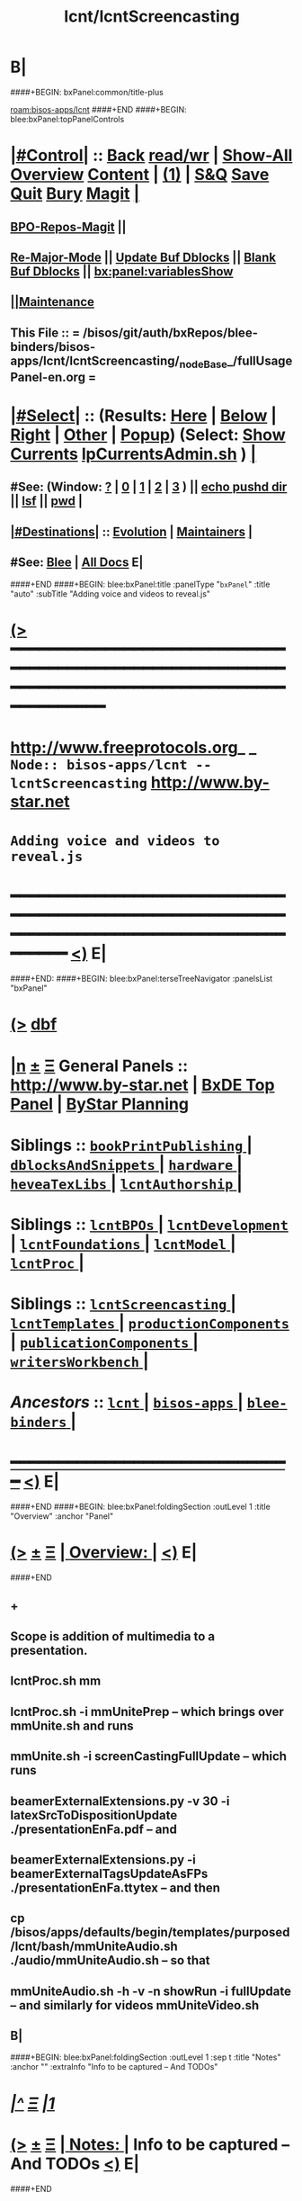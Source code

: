 * B|
####+BEGIN: bxPanel:common/title-plus
#+title: lcnt/lcntScreencasting
#+roam_tags: branch
#+roam_key: bisos-apps/lcnt/lcntScreencasting
[[roam:bisos-apps/lcnt]]
####+END
####+BEGIN: blee:bxPanel:topPanelControls
*  [[elisp:(org-cycle)][|#Control|]] :: [[elisp:(blee:bnsm:menu-back)][Back]] [[elisp:(toggle-read-only)][read/wr]] | [[elisp:(show-all)][Show-All]]  [[elisp:(org-shifttab)][Overview]]  [[elisp:(progn (org-shifttab) (org-content))][Content]] | [[elisp:(delete-other-windows)][(1)]] | [[elisp:(progn (save-buffer) (kill-buffer))][S&Q]] [[elisp:(save-buffer)][Save]] [[elisp:(kill-buffer)][Quit]] [[elisp:(bury-buffer)][Bury]]  [[elisp:(magit)][Magit]]  [[elisp:(org-cycle)][| ]]
**  [[elisp:(bap:magit:bisos:current-bpo-repos/visit)][BPO-Repos-Magit]] ||
**  [[elisp:(blee:buf:re-major-mode)][Re-Major-Mode]] ||  [[elisp:(org-dblock-update-buffer-bx)][Update Buf Dblocks]] || [[elisp:(org-dblock-bx-blank-buffer)][Blank Buf Dblocks]] || [[elisp:(bx:panel:variablesShow)][bx:panel:variablesShow]]
**  [[elisp:(blee:menu-sel:comeega:maintenance:popupMenu)][||Maintenance]]
**  This File :: *= /bisos/git/auth/bxRepos/blee-binders/bisos-apps/lcnt/lcntScreencasting/_nodeBase_/fullUsagePanel-en.org =*
*  [[elisp:(org-cycle)][|#Select|]]  :: (Results: [[elisp:(blee:bnsm:results-here)][Here]] | [[elisp:(blee:bnsm:results-split-below)][Below]] | [[elisp:(blee:bnsm:results-split-right)][Right]] | [[elisp:(blee:bnsm:results-other)][Other]] | [[elisp:(blee:bnsm:results-popup)][Popup]]) (Select:  [[elisp:(lsip-local-run-command "lpCurrentsAdmin.sh -i currentsGetThenShow")][Show Currents]]  [[elisp:(lsip-local-run-command "lpCurrentsAdmin.sh")][lpCurrentsAdmin.sh]] ) [[elisp:(org-cycle)][| ]]
**  #See:  (Window: [[elisp:(blee:bnsm:results-window-show)][?]] | [[elisp:(blee:bnsm:results-window-set 0)][0]] | [[elisp:(blee:bnsm:results-window-set 1)][1]] | [[elisp:(blee:bnsm:results-window-set 2)][2]] | [[elisp:(blee:bnsm:results-window-set 3)][3]] ) || [[elisp:(lsip-local-run-command-here "echo pushd dest")][echo pushd dir]] || [[elisp:(lsip-local-run-command-here "lsf")][lsf]] || [[elisp:(lsip-local-run-command-here "pwd")][pwd]] |
**  [[elisp:(org-cycle)][|#Destinations|]] :: [[Evolution]] | [[Maintainers]]  [[elisp:(org-cycle)][| ]]
**  #See:  [[elisp:(bx:bnsm:top:panel-blee)][Blee]] | [[elisp:(bx:bnsm:top:panel-listOfDocs)][All Docs]]  E|
####+END
####+BEGIN: blee:bxPanel:title :panelType "=bxPanel=" :title "auto" :subTitle "Adding voice and videos to reveal.js"
* [[elisp:(show-all)][(>]] ━━━━━━━━━━━━━━━━━━━━━━━━━━━━━━━━━━━━━━━━━━━━━━━━━━━━━━━━━━━━━━━━━━━━━━━━━━━━━━━━━━━━━━━━━━━━━━━━━
*   [[img-link:file:/bisos/blee/env/images/fpfByStarElipseTop-50.png][http://www.freeprotocols.org]]_ _   ~Node:: bisos-apps/lcnt -- lcntScreencasting~   [[img-link:file:/bisos/blee/env/images/fpfByStarElipseBottom-50.png][http://www.by-star.net]]
*                                       ~Adding voice and videos to reveal.js~
* ━━━━━━━━━━━━━━━━━━━━━━━━━━━━━━━━━━━━━━━━━━━━━━━━━━━━━━━━━━━━━━━━━━━━━━━━━━━━━━━━━━━━━━━━━━━━━  [[elisp:(org-shifttab)][<)]] E|
####+END:
####+BEGIN: blee:bxPanel:terseTreeNavigator :panelsList "bxPanel"
* [[elisp:(show-all)][(>]] [[elisp:(describe-function 'org-dblock-write:blee:bxPanel:terseTreeNavigator)][dbf]]
* [[elisp:(show-all)][|n]]  _[[elisp:(blee:menu-sel:outline:popupMenu)][±]]_  _[[elisp:(blee:menu-sel:navigation:popupMenu)][Ξ]]_   General Panels ::   [[img-link:file:/bisos/blee/env/images/bystarInside.jpg][http://www.by-star.net]] *|*  [[elisp:(find-file "/libre/ByStar/InitialTemplates/activeDocs/listOfDocs/fullUsagePanel-en.org")][BxDE Top Panel]] *|* [[elisp:(blee:bnsm:panel-goto "/libre/ByStar/InitialTemplates/activeDocs/planning/Main")][ByStar Planning]]

*   *Siblings*   :: [[elisp:(blee:bnsm:panel-goto "/bisos/git/auth/bxRepos/blee-binders/bisos-apps/lcnt/bookPrintPublishing/_nodeBase_")][ =bookPrintPublishing= ]] *|* [[elisp:(blee:bnsm:panel-goto "/bisos/git/auth/bxRepos/blee-binders/bisos-apps/lcnt/dblocksAndSnippets/_nodeBase_")][ =dblocksAndSnippets= ]] *|* [[elisp:(blee:bnsm:panel-goto "/bisos/git/auth/bxRepos/blee-binders/bisos-apps/lcnt/hardware/_nodeBase_")][ =hardware= ]] *|* [[elisp:(blee:bnsm:panel-goto "/bisos/git/auth/bxRepos/blee-binders/bisos-apps/lcnt/heveaTexLibs/_nodeBase_")][ =heveaTexLibs= ]] *|* [[elisp:(blee:bnsm:panel-goto "/bisos/git/auth/bxRepos/blee-binders/bisos-apps/lcnt/lcntAuthorship/_nodeBase_")][ =lcntAuthorship= ]] *|*
*   *Siblings*   :: [[elisp:(blee:bnsm:panel-goto "/bisos/git/auth/bxRepos/blee-binders/bisos-apps/lcnt/lcntBPOs/_nodeBase_")][ =lcntBPOs= ]] *|* [[elisp:(blee:bnsm:panel-goto "/bisos/git/auth/bxRepos/blee-binders/bisos-apps/lcnt/lcntDevelopment/_nodeBase_")][ =lcntDevelopment= ]] *|* [[elisp:(blee:bnsm:panel-goto "/bisos/git/auth/bxRepos/blee-binders/bisos-apps/lcnt/lcntFoundations/_nodeBase_")][ =lcntFoundations= ]] *|* [[elisp:(blee:bnsm:panel-goto "/bisos/git/auth/bxRepos/blee-binders/bisos-apps/lcnt/lcntModel/_nodeBase_")][ =lcntModel= ]] *|* [[elisp:(blee:bnsm:panel-goto "/bisos/git/auth/bxRepos/blee-binders/bisos-apps/lcnt/lcntProc/_nodeBase_")][ =lcntProc= ]] *|*
*   *Siblings*   :: [[elisp:(blee:bnsm:panel-goto "/bisos/git/auth/bxRepos/blee-binders/bisos-apps/lcnt/lcntScreencasting/_nodeBase_")][ =lcntScreencasting= ]] *|* [[elisp:(blee:bnsm:panel-goto "/bisos/git/auth/bxRepos/blee-binders/bisos-apps/lcnt/lcntTemplates/_nodeBase_")][ =lcntTemplates= ]] *|* [[elisp:(blee:bnsm:panel-goto "/bisos/git/auth/bxRepos/blee-binders/bisos-apps/lcnt/productionComponents/_nodeBase_")][ =productionComponents= ]] *|* [[elisp:(blee:bnsm:panel-goto "/bisos/git/auth/bxRepos/blee-binders/bisos-apps/lcnt/publicationComponents/_nodeBase_")][ =publicationComponents= ]] *|* [[elisp:(blee:bnsm:panel-goto "/bisos/git/auth/bxRepos/blee-binders/bisos-apps/lcnt/writersWorkbench/_nodeBase_")][ =writersWorkbench= ]] *|*
*   /Ancestors/  :: [[elisp:(blee:bnsm:panel-goto "/bisos/git/auth/bxRepos/blee-binders/bisos-apps/lcnt/_nodeBase_")][ =lcnt= ]] *|* [[elisp:(blee:bnsm:panel-goto "/bisos/git/auth/bxRepos/blee-binders/bisos-apps/_nodeBase_")][ =bisos-apps= ]] *|* [[elisp:(blee:bnsm:panel-goto "/bisos/git/auth/bxRepos/blee-binders/_nodeBase_")][ =blee-binders= ]] *|*
*                                   _━━━━━━━━━━━━━━━━━━━━━━━━━━━━━━_                          [[elisp:(org-shifttab)][<)]] E|
####+END
####+BEGIN: blee:bxPanel:foldingSection :outLevel 1 :title "Overview" :anchor "Panel"
* [[elisp:(show-all)][(>]]  _[[elisp:(blee:menu-sel:outline:popupMenu)][±]]_  _[[elisp:(blee:menu-sel:navigation:popupMenu)][Ξ]]_       [[elisp:(outline-show-subtree+toggle)][| *Overview:* |]] <<Panel>>   [[elisp:(org-shifttab)][<)]] E|
####+END
** +
** Scope is addition of multimedia to a presentation.
** lcntProc.sh mm
** lcntProc.sh  -i mmUnitePrep  -- which brings over mmUnite.sh and runs
** mmUnite.sh -i screenCastingFullUpdate -- which runs
** beamerExternalExtensions.py -v 30 -i latexSrcToDispositionUpdate ./presentationEnFa.pdf -- and
** beamerExternalExtensions.py -i beamerExternalTagsUpdateAsFPs ./presentationEnFa.ttytex -- and then
** cp /bisos/apps/defaults/begin/templates/purposed/lcnt/bash/mmUniteAudio.sh ./audio/mmUniteAudio.sh -- so that
** mmUniteAudio.sh -h -v -n showRun -i fullUpdate -- and similarly for videos mmUniteVideo.sh
** B|
####+BEGIN: blee:bxPanel:foldingSection :outLevel 1 :sep t :title "Notes" :anchor "" :extraInfo "Info to be captured -- And TODOs"
* /[[elisp:(beginning-of-buffer)][|^]]  [[elisp:(blee:menu-sel:navigation:popupMenu)][Ξ]] [[elisp:(delete-other-windows)][|1]]/
* [[elisp:(show-all)][(>]]  _[[elisp:(blee:menu-sel:outline:popupMenu)][±]]_  _[[elisp:(blee:menu-sel:navigation:popupMenu)][Ξ]]_       [[elisp:(outline-show-subtree+toggle)][| *Notes:* |]]  Info to be captured -- And TODOs  [[elisp:(org-shifttab)][<)]] E|
####+END
** +
** Verify prior use of pdftk
** Capture this -- https://www.wjst.de/blog/sciencesurf/2019/11/how-to-include-a-pdf-in-reveal-js/
** DONE In productionCompnents, create ffmpeg
** DONE In productionCompnents, create kdenlive
** TODO Create a lcntSnippets.
** B|
####+BEGIN: blee:bxPanel:foldingSection :outLevel 0 :sep t :title "See Also" :anchor "" :extraInfo "Related and Relevant Panels"
* /[[elisp:(beginning-of-buffer)][|^]]  [[elisp:(blee:menu-sel:navigation:popupMenu)][Ξ]] [[elisp:(delete-other-windows)][|1]]/
* [[elisp:(show-all)][(>]]  _[[elisp:(blee:menu-sel:outline:popupMenu)][±]]_  _[[elisp:(blee:menu-sel:navigation:popupMenu)][Ξ]]_     [[elisp:(outline-show-subtree+toggle)][| _See Also_: |]]  Related and Relevant Panels  [[elisp:(org-shifttab)][<)]] E|
####+END
####+BEGIN: blee:bxPanel:linkWithTreeElem :agenda nil :sep nil :outLevel 2 :model "auto" :foldDesc "OBS Panel" :destDesc "auto" :dest "/bisos/git/auth/bxRepos/blee-binders/bisos-apps/lcnt/productionComponents/OBS/_nodeBase_"
* [[elisp:(show-all)][(>]] [[elisp:(blee:menu-sel:outline:popupMenu)][+-]] [[elisp:(blee:menu-sel:navigation:popupMenu)][==]] [[elisp:(blee:bnsm:panel-goto "/bisos/git/auth/bxRepos/blee-binders/bisos-apps/lcnt/productionComponents/OBS/_nodeBase_")][@ ~OBS~ @]]   ::  <<OBS Panel>> [[elisp:(org-cycle)][| *=* |]] [[elisp:(org-shifttab)][<)]] E|
####+END
####+BEGIN: blee:bxPanel:linkWithTreeElem :agenda nil :sep nil :outLevel 2 :model "auto" :foldDesc "OBS Video Capture Panel" :destDesc "auto" :dest "/bisos/git/auth/bxRepos/blee-binders/desktop/multimedia/video-capture/_nodeBase_"
* [[elisp:(show-all)][(>]] [[elisp:(blee:menu-sel:outline:popupMenu)][+-]] [[elisp:(blee:menu-sel:navigation:popupMenu)][==]] [[elisp:(blee:bnsm:panel-goto "/bisos/git/auth/bxRepos/blee-binders/desktop/multimedia/video-capture/_nodeBase_")][@ ~video-capture~ @]]   ::  <<OBS Video Capture Panel>> [[elisp:(org-cycle)][| *=* |]] [[elisp:(org-shifttab)][<)]] E|
####+END
####+BEGIN: blee:bxPanel:foldingSection :outLevel 1 :sep t :title "Initialize MultiMedia Env With lcntProc.sh  -i mmUnitePrep" :anchor "" :extraInfo "adds mmUnite.sh"
* /[[elisp:(beginning-of-buffer)][|^]]  [[elisp:(blee:menu-sel:navigation:popupMenu)][Ξ]] [[elisp:(delete-other-windows)][|1]]/
* [[elisp:(show-all)][(>]]  _[[elisp:(blee:menu-sel:outline:popupMenu)][±]]_  _[[elisp:(blee:menu-sel:navigation:popupMenu)][Ξ]]_       [[elisp:(outline-show-subtree+toggle)][| *Initialize MultiMedia Env With lcntProc.sh  -i mmUnitePrep:* |]]  adds mmUnite.sh  [[elisp:(org-shifttab)][<)]] E|
####+END
* +
* lcntProc.sh  -i mmUnitePrep  -- which brings over mmUnite.sh. See [[Panel]] for details.
####+BEGIN: blee:bxPanel:foldingSection :outLevel 1 :sep t :title "Layered MultiMedia Preparation" :anchor "" :extraInfo ""
* /[[elisp:(beginning-of-buffer)][|^]]  [[elisp:(blee:menu-sel:navigation:popupMenu)][Ξ]] [[elisp:(delete-other-windows)][|1]]/
* [[elisp:(show-all)][(>]]  _[[elisp:(blee:menu-sel:outline:popupMenu)][±]]_  _[[elisp:(blee:menu-sel:navigation:popupMenu)][Ξ]]_       [[elisp:(outline-show-subtree+toggle)][| *Layered MultiMedia Preparation:* |]]    [[elisp:(org-shifttab)][<)]] E|
####+END
* +
* 1) Prepare Pure Slides
* 1.1) Prepare text for naration as slide comments --  [[MmSlidesPrep]]
* 2) Reveal-Slide: /whenEssentials/ Adding Voice-Over to Reveal-Slide
* 3) Beamer-Slide: Adding Voice-Over to Beamer-Slide
* 4) Beamer-Slide: /whenDerived/ Video Recording of Slide+Voice+visual-augmentation (with pdfpc)
* 5) Screen Captures With OBS
* 6) Camera Recording With OBS --- perhaps with teleprompter
* 7) Prepare Integrated Slides --- Which incorporates videos as conditional-latex
* 8) Full Video Recording Of Reveal end-to-end play
* 9) Addition of closed caption
* -
####+BEGIN: blee:bxPanel:foldingSection :outLevel 1 :sep t :title "MM Slides Preparation" :anchor "MmSlidesPrep" :extraInfo ""
* /[[elisp:(beginning-of-buffer)][|^]]  [[elisp:(blee:menu-sel:navigation:popupMenu)][Ξ]] [[elisp:(delete-other-windows)][|1]]/
* [[elisp:(show-all)][(>]]  _[[elisp:(blee:menu-sel:outline:popupMenu)][±]]_  _[[elisp:(blee:menu-sel:navigation:popupMenu)][Ξ]]_       [[elisp:(outline-show-subtree+toggle)][| *MM Slides Preparation:* |]] <<MmSlidesPrep>>   [[elisp:(org-shifttab)][<)]] E|
####+END
** +
** INTERIM: Verify that LCNT-INFO/Builds/enabledList contains: presPdf pres-reveal presArt-8.5x11 presArt-html
** echo html LCNT-INFO/Builds/presArt-html/results
** lcntProc.sh mm
** B|
####+BEGIN: blee:bxPanel:foldingSection :outLevel 1 :sep t :title "Voice Over Preparation And Recording" :anchor "voiceOver" :extraInfo "Audacity Setup"
* /[[elisp:(beginning-of-buffer)][|^]]  [[elisp:(blee:menu-sel:navigation:popupMenu)][Ξ]] [[elisp:(delete-other-windows)][|1]]/
* [[elisp:(show-all)][(>]]  _[[elisp:(blee:menu-sel:outline:popupMenu)][±]]_  _[[elisp:(blee:menu-sel:navigation:popupMenu)][Ξ]]_       [[elisp:(outline-show-subtree+toggle)][| *Voice Over Preparation And Recording:* |]] <<voiceOver>> Audacity Setup  [[elisp:(org-shifttab)][<)]] E|
####+END
####+BEGIN: blee:bxPanel:linkWithTreeElem :agenda nil :sep t :outLevel 3 :model "auto" :foldDesc "Audio Recording With Audacity" :destDesc "destDesc" :dest "/bisos/git/auth/bxRepos/blee-binders/desktop/multimedia/audio-in"
** /[[elisp:(beginning-of-buffer)][|^]] [[elisp:(blee:menu-sel:navigation:popupMenu)][==]] [[elisp:(delete-other-windows)][|1]]/
** [[elisp:(show-all)][(>]] [[elisp:(blee:menu-sel:outline:popupMenu)][+-]] [[elisp:(blee:menu-sel:navigation:popupMenu)][==]] [[elisp:(blee:bnsm:panel-goto "/bisos/git/auth/bxRepos/blee-binders/desktop/multimedia/audio-in")][@ ~destDesc~ @]]   ::  <<Audio Recording With Audacity>> [[elisp:(org-cycle)][| *=* |]] [[elisp:(org-shifttab)][<)]] E|
####+END
** +
** make sure that  --- lcntProc.sh  -i mmUnitePrep --- has been run. Which creates blank .wav files.
** Run mmUniteAudio.sh  -i frameRecordCmnd
** Select the desired audio file
** Locate the text for each slide --- EG., go to the pnote of the relevant slide.
** Record
** Edit/Trim gaps in front and in the Back
** Export as wav
** ---- To Be Absorbed ------
  ~/.audacity-data/audacity.cfg
  [Export]
  Path=.

** B|
####+BEGIN: blee:bxPanel:foldingSection :outLevel 1 :sep t :title "Video Directory Setup" :anchor "" :extraInfo "./video"
* /[[elisp:(beginning-of-buffer)][|^]]  [[elisp:(blee:menu-sel:navigation:popupMenu)][Ξ]] [[elisp:(delete-other-windows)][|1]]/
* [[elisp:(show-all)][(>]]  _[[elisp:(blee:menu-sel:outline:popupMenu)][±]]_  _[[elisp:(blee:menu-sel:navigation:popupMenu)][Ξ]]_       [[elisp:(outline-show-subtree+toggle)][| *Video Directory Setup:* |]]  ./video  [[elisp:(org-shifttab)][<)]] E|
####+END
** +
** B|
####+BEGIN: blee:bxPanel:foldingSection :outLevel 0 :sep t :title "Screen Capture And Camera Recording" :anchor "" :extraInfo "OBS Setup"
* /[[elisp:(beginning-of-buffer)][|^]]  [[elisp:(blee:menu-sel:navigation:popupMenu)][Ξ]] [[elisp:(delete-other-windows)][|1]]/
* [[elisp:(show-all)][(>]]  _[[elisp:(blee:menu-sel:outline:popupMenu)][±]]_  _[[elisp:(blee:menu-sel:navigation:popupMenu)][Ξ]]_     [[elisp:(outline-show-subtree+toggle)][| _Screen Capture And Camera Recording_: |]]  OBS Setup  [[elisp:(org-shifttab)][<)]] E|
####+END
** +
** B|
####+BEGIN: blee:bxPanel:foldingSection :outLevel 1 :sep t :title "OBS Common Setup" :anchor "" :extraInfo ""
* /[[elisp:(beginning-of-buffer)][|^]]  [[elisp:(blee:menu-sel:navigation:popupMenu)][Ξ]] [[elisp:(delete-other-windows)][|1]]/
* [[elisp:(show-all)][(>]]  _[[elisp:(blee:menu-sel:outline:popupMenu)][±]]_  _[[elisp:(blee:menu-sel:navigation:popupMenu)][Ξ]]_       [[elisp:(outline-show-subtree+toggle)][| *OBS Common Setup:* |]]    [[elisp:(org-shifttab)][<)]] E|
####+END
** +
** After Installing OBS:
** --------------
** OBS -- File -- Settings -- Output
** In Recoridng:
** --- Recroding Path = ./
** --- Recording Format = mp4
** -------------
** Start obs in lcnt/video/ directory
** B|
####+BEGIN: blee:bxPanel:foldingSection :outLevel 1 :sep t :title "Camera Capture" :anchor "" :extraInfo "OBS Setup"
* /[[elisp:(beginning-of-buffer)][|^]]  [[elisp:(blee:menu-sel:navigation:popupMenu)][Ξ]] [[elisp:(delete-other-windows)][|1]]/
* [[elisp:(show-all)][(>]]  _[[elisp:(blee:menu-sel:outline:popupMenu)][±]]_  _[[elisp:(blee:menu-sel:navigation:popupMenu)][Ξ]]_       [[elisp:(outline-show-subtree+toggle)][| *Camera Capture:* |]]  OBS Setup  [[elisp:(org-shifttab)][<)]] E|
####+END
** +
** Start obs in the lcnt/video directory
** Create or Use:  CameraCapture Scene
** CameraCapture Scene = Camera + Yeti Mic
** B|
####+BEGIN: blee:bxPanel:foldingSection :outLevel 1 :sep t :title "Narrated Slides Video Capture And Augmentation" :anchor "" :extraInfo "OBS Setup"
* /[[elisp:(beginning-of-buffer)][|^]]  [[elisp:(blee:menu-sel:navigation:popupMenu)][Ξ]] [[elisp:(delete-other-windows)][|1]]/
* [[elisp:(show-all)][(>]]  _[[elisp:(blee:menu-sel:outline:popupMenu)][±]]_  _[[elisp:(blee:menu-sel:navigation:popupMenu)][Ξ]]_       [[elisp:(outline-show-subtree+toggle)][| *Narrated Slides Video Capture And Augmentation:* |]]  OBS Setup  [[elisp:(org-shifttab)][<)]] E|
####+END
** +
** -------  Start obs in the lcnt/video directory  ------
** Create or Use:  ScreenCapture Scene
** ScreenCapture Scene = Scree + Audio Output
** ------ Audio Recording ---------
** Record the audio as in [[voiceOver]] producing "screenAudio"
** ------ Prepare slide for video augmentation -----
** run "pdfpc ./presentation.pdf"
** Go to the relevant slide.
** Type "t" to get flash light and pointer
** ------ Start Recording -----
** With ScreenCapture Scene selected and all in videos muted:
** sleep 5; echo startRecording; sleep 1; mplayer screenAudio
** Using pdfpc do augmentations as screen audio is being played
** Use 1, 2 and 5 as needed
** ------ Stop Recording -----
** ------ If needed trim video -----
** Eg ignore the first 4 seconds and everything after minute 2
** ffmpeg -i inVideo.mp4 -ss 00:00:04 -to 00:02:00 -c copy result.mp4
** B|
####+BEGIN: blee:bxPanel:foldingSection :outLevel 1 :sep t :title "Emacs Gif Screencasting" :anchor "" :extraInfo ""
* /[[elisp:(beginning-of-buffer)][|^]]  [[elisp:(blee:menu-sel:navigation:popupMenu)][Ξ]] [[elisp:(delete-other-windows)][|1]]/
* [[elisp:(show-all)][(>]]  _[[elisp:(blee:menu-sel:outline:popupMenu)][±]]_  _[[elisp:(blee:menu-sel:navigation:popupMenu)][Ξ]]_       [[elisp:(outline-show-subtree+toggle)][| *Emacs Gif Screencasting:* |]]    [[elisp:(org-shifttab)][<)]] E|
####+END
** +
** TODO link to production components.
** TODO link to /bisos/blee/env ...
** Was used in emacsConf2021 --- But now screen capture is prefered.
** B|
####+BEGIN: blee:bxPanel:foldingSection :outLevel 1 :sep t :title "Thumbnail Creation" :anchor "" :extraInfo ""
* /[[elisp:(beginning-of-buffer)][|^]]  [[elisp:(blee:menu-sel:navigation:popupMenu)][Ξ]] [[elisp:(delete-other-windows)][|1]]/
* [[elisp:(show-all)][(>]]  _[[elisp:(blee:menu-sel:outline:popupMenu)][±]]_  _[[elisp:(blee:menu-sel:navigation:popupMenu)][Ξ]]_       [[elisp:(outline-show-subtree+toggle)][| *Thumbnail Creation:* |]]    [[elisp:(org-shifttab)][<)]] E|
####+END
** +
** Used for youtube. Typically the beamer cover page.
** B|
####+BEGIN: blee:bxPanel:foldingSection :outLevel 1 :sep t :title "BISOS MyPy Package" :anchor "" :extraInfo "Crossrefs slide numbers with names."
* /[[elisp:(beginning-of-buffer)][|^]]  [[elisp:(blee:menu-sel:navigation:popupMenu)][Ξ]] [[elisp:(delete-other-windows)][|1]]/
* [[elisp:(show-all)][(>]]  _[[elisp:(blee:menu-sel:outline:popupMenu)][±]]_  _[[elisp:(blee:menu-sel:navigation:popupMenu)][Ξ]]_       [[elisp:(outline-show-subtree+toggle)][| *BISOS MyPy Package:* |]]  Crossrefs slide numbers with names.  [[elisp:(org-shifttab)][<)]] E|
####+END
** TODO Create a sub-panel or perhaps in components instead -- /bisos/venv/py3/dev-bisos3/bin/beamerExternalExtensions.py
** TODO move beamerPdfPages to bisos.lcnt
** TODO modernize bisos.lcnt
* B|
####+BEGIN: blee:bxPanel:foldingSection :outLevel 0 :sep t :title "Post Recording Activities" :anchor "" :extraInfo ""
* /[[elisp:(beginning-of-buffer)][|^]]  [[elisp:(blee:menu-sel:navigation:popupMenu)][Ξ]] [[elisp:(delete-other-windows)][|1]]/
* [[elisp:(show-all)][(>]]  _[[elisp:(blee:menu-sel:outline:popupMenu)][±]]_  _[[elisp:(blee:menu-sel:navigation:popupMenu)][Ξ]]_     [[elisp:(outline-show-subtree+toggle)][| _Post Recording Activities_: |]]    [[elisp:(org-shifttab)][<)]] E|
####+END
** +
** B|
####+BEGIN: blee:bxPanel:foldingSection :outLevel 1 :sep t :title "Subtitle -- Closed Caption" :anchor "" :extraInfo ""
* /[[elisp:(beginning-of-buffer)][|^]]  [[elisp:(blee:menu-sel:navigation:popupMenu)][Ξ]] [[elisp:(delete-other-windows)][|1]]/
* [[elisp:(show-all)][(>]]  _[[elisp:(blee:menu-sel:outline:popupMenu)][±]]_  _[[elisp:(blee:menu-sel:navigation:popupMenu)][Ξ]]_       [[elisp:(outline-show-subtree+toggle)][| *Subtitle -- Closed Caption:* |]]    [[elisp:(org-shifttab)][<)]] E|
####+END
** +
** TODO install and experiment with subed
** TODO install mpv
** TODO https://github.com/jasonwebb/revealjs-subtitles
** TODO Capture  https://media.emacsconf.org/2022/backstage/editing-captions.html
Sacha: <2022-11-07 Mon>  I just posted some notes on how I reflow and edit subtitles:
 https://media.emacsconf.org/2022/backstage/editing-captions.html
<2022-11-07 Mon> Also Downloaded in ./editing-captions.html
** TODO Install https://github.com/readbeyond/aeneas/
    break up the text file into the
    lines that you want to have as captions and then use
    https://github.com/readbeyond/aeneas/ to get the timestamps.
** TODO incorporate subtitles into video --- capture with ffmpg
** B|
####+BEGIN: blee:bxPanel:foldingSection :outLevel 1 :sep t :title "Compression And Formats" :anchor "" :extraInfo ""
* /[[elisp:(beginning-of-buffer)][|^]]  [[elisp:(blee:menu-sel:navigation:popupMenu)][Ξ]] [[elisp:(delete-other-windows)][|1]]/
* [[elisp:(show-all)][(>]]  _[[elisp:(blee:menu-sel:outline:popupMenu)][±]]_  _[[elisp:(blee:menu-sel:navigation:popupMenu)][Ξ]]_       [[elisp:(outline-show-subtree+toggle)][| *Compression And Formats:* |]]    [[elisp:(org-shifttab)][<)]] E|
####+END
** +
** B|
####+BEGIN: blee:bxPanel:foldingSection :outLevel 1 :sep t :title "Export and Upload To Syndication Providers" :anchor "" :extraInfo ""
* /[[elisp:(beginning-of-buffer)][|^]]  [[elisp:(blee:menu-sel:navigation:popupMenu)][Ξ]] [[elisp:(delete-other-windows)][|1]]/
* [[elisp:(show-all)][(>]]  _[[elisp:(blee:menu-sel:outline:popupMenu)][±]]_  _[[elisp:(blee:menu-sel:navigation:popupMenu)][Ξ]]_       [[elisp:(outline-show-subtree+toggle)][| *Export and Upload To Syndication Providers:* |]]    [[elisp:(org-shifttab)][<)]] E|
####+END
** +
** B|
####+BEGIN: blee:bxPanel:separator :outLevel 1
* /[[elisp:(beginning-of-buffer)][|^]] [[elisp:(blee:menu-sel:navigation:popupMenu)][==]] [[elisp:(delete-other-windows)][|1]]/
####+END
####+BEGIN: blee:bxPanel:evolution
* [[elisp:(show-all)][(>]] [[elisp:(describe-function 'org-dblock-write:blee:bxPanel:evolution)][dbf]]
*                                   _━━━━━━━━━━━━━━━━━━━━━━━━━━━━━━_
* [[elisp:(show-all)][|n]]  _[[elisp:(blee:menu-sel:outline:popupMenu)][±]]_  _[[elisp:(blee:menu-sel:navigation:popupMenu)][Ξ]]_     [[elisp:(org-cycle)][| *Maintenance:* | ]]  [[elisp:(blee:menu-sel:agenda:popupMenu)][||Agenda]]  <<Evolution>>  [[elisp:(org-shifttab)][<)]] E|
####+END
####+BEGIN: blee:bxPanel:foldingSection :outLevel 2 :title "Notes, Ideas, Tasks, Agenda" :anchor "Tasks"
** [[elisp:(show-all)][(>]]  _[[elisp:(blee:menu-sel:outline:popupMenu)][±]]_  _[[elisp:(blee:menu-sel:navigation:popupMenu)][Ξ]]_       [[elisp:(outline-show-subtree+toggle)][| /Notes, Ideas, Tasks, Agenda:/ |]] <<Tasks>>   [[elisp:(org-shifttab)][<)]] E|
####+END
*** TODO Some Idea
####+BEGIN: blee:bxPanel:evolutionMaintainers
** [[elisp:(show-all)][(>]] [[elisp:(describe-function 'org-dblock-write:blee:bxPanel:evolutionMaintainers)][dbf]]
** [[elisp:(show-all)][|n]]  _[[elisp:(blee:menu-sel:outline:popupMenu)][±]]_  _[[elisp:(blee:menu-sel:navigation:popupMenu)][Ξ]]_       [[elisp:(org-cycle)][| /Bug Reports, Development Team:/ | ]]  <<Maintainers>>
***  Problem Report                       ::   [[elisp:(find-file "")][Send debbug Email]]
***  Maintainers                          ::   [[bbdb:Mohsen.*Banan]]  :: http://mohsen.1.banan.byname.net  E|
####+END
* B|
####+BEGIN: blee:bxPanel:footerPanelControls
* [[elisp:(show-all)][(>]] ━━━━━━━━━━━━━━━━━━━━━━━━━━━━━━━━━━━━━━━━━━━━━━━━━━━━━━━━━━━━━━━━━━━━━━━━━━━━━━━━━━━━━━━━━━━━━━━━━
* /Footer Controls/ ::  [[elisp:(blee:bnsm:menu-back)][Back]]  [[elisp:(toggle-read-only)][toggle-read-only]]  [[elisp:(show-all)][Show-All]]  [[elisp:(org-shifttab)][Cycle Glob Vis]]  [[elisp:(delete-other-windows)][1 Win]]  [[elisp:(save-buffer)][Save]]   [[elisp:(kill-buffer)][Quit]]  [[elisp:(org-shifttab)][<)]] E|
####+END
####+BEGIN: blee:bxPanel:footerOrgParams
* [[elisp:(show-all)][(>]] [[elisp:(describe-function 'org-dblock-write:blee:bxPanel:footerOrgParams)][dbf]]
* [[elisp:(show-all)][|n]]  _[[elisp:(blee:menu-sel:outline:popupMenu)][±]]_  _[[elisp:(blee:menu-sel:navigation:popupMenu)][Ξ]]_     [[elisp:(org-cycle)][| *= Org-Mode Local Params: =* | ]]
#+STARTUP: overview
#+STARTUP: lognotestate
#+STARTUP: inlineimages
#+SEQ_TODO: TODO WAITING DELEGATED | DONE DEFERRED CANCELLED
#+TAGS: @desk(d) @home(h) @work(w) @withInternet(i) @road(r) call(c) errand(e)
#+CATEGORY: N:lcntScreencasting
####+END
####+BEGIN: blee:bxPanel:footerEmacsParams :primMode "org-mode"
* [[elisp:(show-all)][(>]] [[elisp:(describe-function 'org-dblock-write:blee:bxPanel:footerEmacsParams)][dbf]]
* [[elisp:(show-all)][|n]]  _[[elisp:(blee:menu-sel:outline:popupMenu)][±]]_  _[[elisp:(blee:menu-sel:navigation:popupMenu)][Ξ]]_     [[elisp:(org-cycle)][| *= Emacs Local Params: =* | ]]
# Local Variables:
# eval: (setq-local ~selectedSubject "noSubject")
# eval: (setq-local ~primaryMajorMode 'org-mode)
# eval: (setq-local ~blee:panelUpdater nil)
# eval: (setq-local ~blee:dblockEnabler nil)
# eval: (setq-local ~blee:dblockController "interactive")
# eval: (img-link-overlays)
# eval: (set-fill-column 115)
# eval: (blee:fill-column-indicator/enable)
# eval: (bx:load-file:ifOneExists "./panelActions.el")
# End:

####+END
